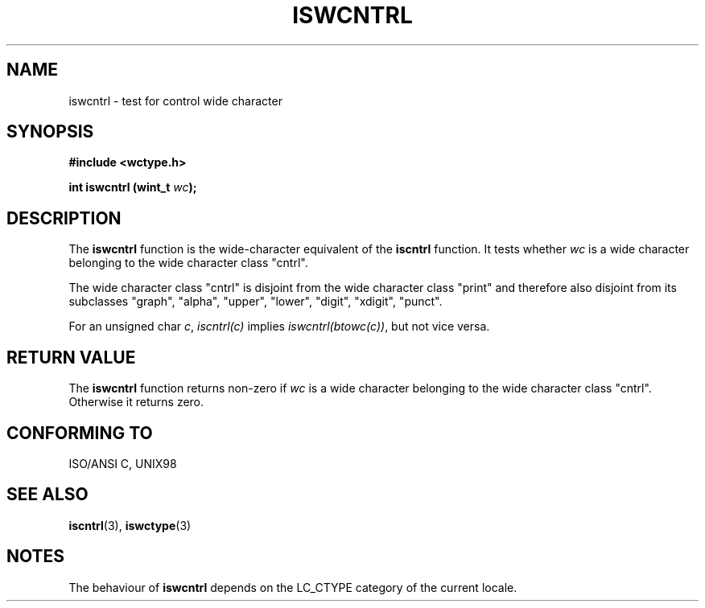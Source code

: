 .\" Copyright (c) Bruno Haible <haible@clisp.cons.org>
.\"
.\" This is free documentation; you can redistribute it and/or
.\" modify it under the terms of the GNU General Public License as
.\" published by the Free Software Foundation; either version 2 of
.\" the License, or (at your option) any later version.
.\"
.\" References consulted:
.\"   GNU glibc-2 source code and manual
.\"   Dinkumware C library reference http://www.dinkumware.com/
.\"   OpenGroup's Single Unix specification http://www.UNIX-systems.org/online.html
.\"   ISO/IEC 9899:1999
.\"
.TH ISWCNTRL 3  "July 25, 1999" "GNU" "Linux Programmer's Manual"
.SH NAME
iswcntrl \- test for control wide character
.SH SYNOPSIS
.nf
.B #include <wctype.h>
.sp
.BI "int iswcntrl (wint_t " wc );
.fi
.SH DESCRIPTION
The \fBiswcntrl\fP function is the wide-character equivalent of the
\fBiscntrl\fP function. It tests whether \fIwc\fP is a wide character
belonging to the wide character class "cntrl".
.PP
The wide character class "cntrl" is disjoint from the wide character class
"print" and therefore also disjoint from its subclasses "graph", "alpha",
"upper", "lower", "digit", "xdigit", "punct".
.PP
For an unsigned char \fIc\fP, \fIiscntrl(c)\fP implies \fIiswcntrl(btowc(c))\fP,
but not vice versa.
.SH "RETURN VALUE"
The \fBiswcntrl\fP function returns non-zero if \fIwc\fP is a wide character
belonging to the wide character class "cntrl". Otherwise it returns zero.
.SH "CONFORMING TO"
ISO/ANSI C, UNIX98
.SH "SEE ALSO"
.BR iscntrl "(3), " iswctype (3)
.SH NOTES
The behaviour of \fBiswcntrl\fP depends on the LC_CTYPE category of the
current locale.

